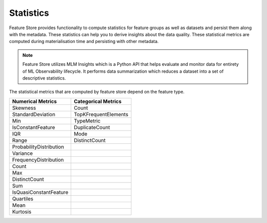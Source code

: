.. _Statistics:

Statistics
*************

Feature Store provides functionality to compute statistics for feature groups as well as datasets and persist them along with the metadata. These statistics can help you
to derive insights about the data quality. These statistical metrics are computed during materialisation time and persisting with other metadata.

.. note::

  Feature Store utilizes MLM Insights which is a Python API that helps evaluate and monitor data for entirety of ML Observability lifecycle. It performs data summarization which reduces a dataset into a set of descriptive statistics.

The statistical metrics that are computed by feature store depend on the feature type.

+------------------------+-----------------------+
| Numerical Metrics      | Categorical Metrics   |
+========================+=======================+
| Skewness               | Count                 |
+------------------------+-----------------------+
| StandardDeviation      | TopKFrequentElements  |
+------------------------+-----------------------+
| Min                    | TypeMetric            |
+------------------------+-----------------------+
| IsConstantFeature      | DuplicateCount        |
+------------------------+-----------------------+
| IQR                    | Mode                  |
+------------------------+-----------------------+
| Range                  | DistinctCount         |
+------------------------+-----------------------+
| ProbabilityDistribution|                       |
+------------------------+-----------------------+
| Variance               |                       |
+------------------------+-----------------------+
| FrequencyDistribution  |                       |
+------------------------+-----------------------+
| Count                  |                       |
+------------------------+-----------------------+
| Max                    |                       |
+------------------------+-----------------------+
| DistinctCount          |                       |
+------------------------+-----------------------+
| Sum                    |                       |
+------------------------+-----------------------+
| IsQuasiConstantFeature |                       |
+------------------------+-----------------------+
| Quartiles              |                       |
+------------------------+-----------------------+
| Mean                   |                       |
+------------------------+-----------------------+
| Kurtosis               |                       |
+------------------------+-----------------------+
